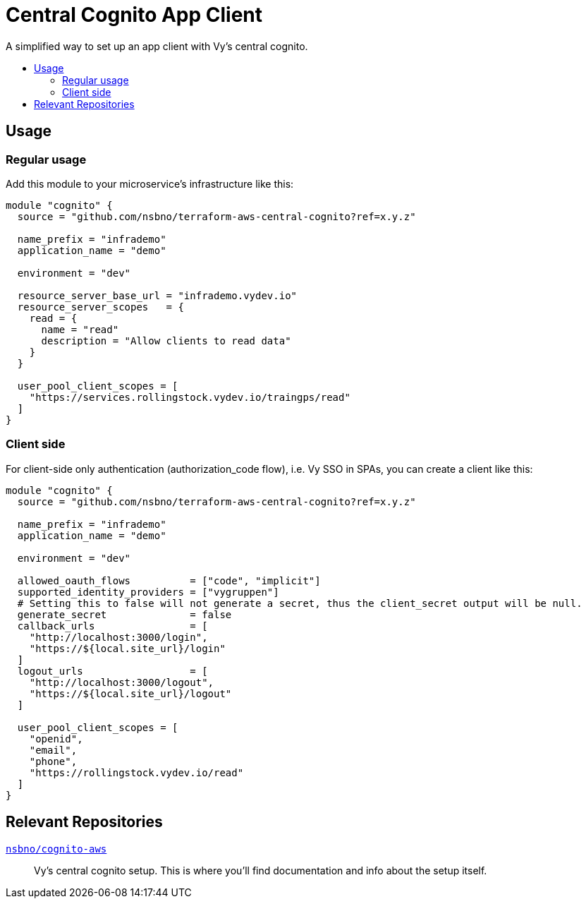 = Central Cognito App Client
:toc:
:!toc-title:
:!toc-placement:

A simplified way to set up an app client with Vy's central cognito.

toc::[]

== Usage

=== Regular usage
Add this module to your microservice's infrastructure like this:

[source, hcl]
----
module "cognito" {
  source = "github.com/nsbno/terraform-aws-central-cognito?ref=x.y.z"

  name_prefix = "infrademo"
  application_name = "demo"

  environment = "dev"

  resource_server_base_url = "infrademo.vydev.io"
  resource_server_scopes   = {
    read = {
      name = "read"
      description = "Allow clients to read data"
    }
  }

  user_pool_client_scopes = [
    "https://services.rollingstock.vydev.io/traingps/read"
  ]
}
----

=== Client side

For client-side only authentication (authorization_code flow), i.e. Vy SSO in SPAs, you can create a client like this:

[source, hcl]
----
module "cognito" {
  source = "github.com/nsbno/terraform-aws-central-cognito?ref=x.y.z"

  name_prefix = "infrademo"
  application_name = "demo"

  environment = "dev"

  allowed_oauth_flows          = ["code", "implicit"]
  supported_identity_providers = ["vygruppen"]
  # Setting this to false will not generate a secret, thus the client_secret output will be null.
  generate_secret              = false
  callback_urls                = [
    "http://localhost:3000/login",
    "https://${local.site_url}/login"
  ]
  logout_urls                  = [
    "http://localhost:3000/logout",
    "https://${local.site_url}/logout"
  ]

  user_pool_client_scopes = [
    "openid",
    "email",
    "phone",
    "https://rollingstock.vydev.io/read"
  ]
}
----

== Relevant Repositories

link:https://github.com/nsbno/cognito-aws[`nsbno/cognito-aws`]::
Vy's central cognito setup.
This is where you'll find documentation and info about the setup itself.
